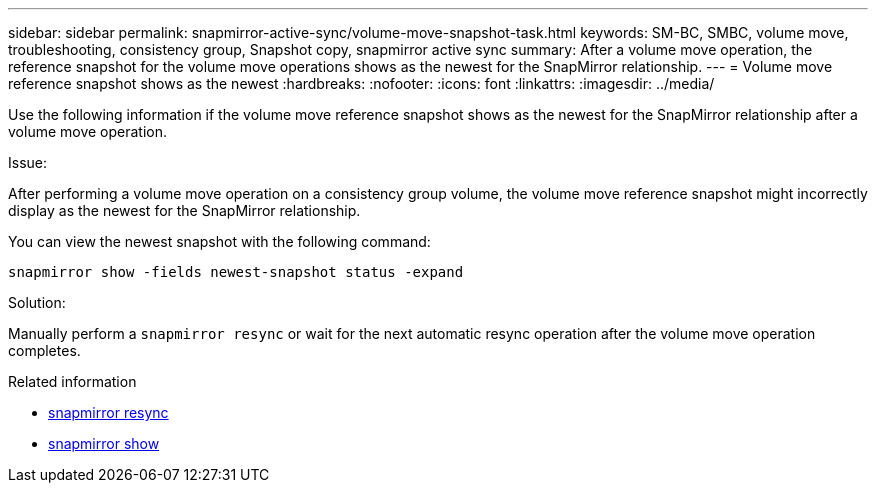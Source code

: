 ---
sidebar: sidebar
permalink: snapmirror-active-sync/volume-move-snapshot-task.html
keywords: SM-BC, SMBC, volume move, troubleshooting, consistency group, Snapshot copy, snapmirror active sync
summary: After a volume move operation, the reference snapshot for the volume move operations shows as the newest for the SnapMirror relationship.
---
= Volume move reference snapshot shows as the newest
:hardbreaks:
:nofooter:
:icons: font
:linkattrs:
:imagesdir: ../media/

[.lead]
Use the following information if the volume move reference snapshot shows as the newest for the SnapMirror relationship after a volume move operation.

.Issue:

After performing a volume move operation on a consistency group volume, the volume move reference snapshot might incorrectly display as the newest for the SnapMirror relationship.

You can view the newest snapshot with the following command:

`snapmirror show -fields newest-snapshot status -expand`

.Solution:

Manually perform a `snapmirror resync` or wait for the next automatic resync operation after the volume move operation completes.

.Related information
* link:https://docs.netapp.com/us-en/ontap-cli/snapmirror-resync.html[snapmirror resync^]
* link:https://docs.netapp.com/us-en/ontap-cli/snapmirror-show.html[snapmirror show^]


// 2025 July 17, ONTAPDOC-2960